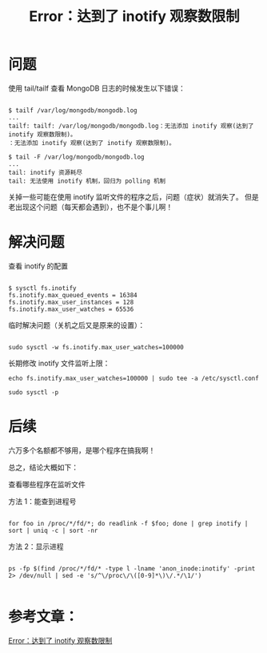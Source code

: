 #+TITLE:Error：达到了 inotify 观察数限制

* 问题 
使用 tail/tailf 查看 MongoDB 日志的时候发生以下错误：
#+BEGIN_EXAMPLE

  $ tailf /var/log/mongodb/mongodb.log
  ...
  tailf: tailf: /var/log/mongodb/mongodb.log：无法添加 inotify 观察(达到了 inotify 观察数限制)。
  ：无法添加 inotify 观察(达到了 inotify 观察数限制)。

  $ tail -F /var/log/mongodb/mongodb.log
  ...
  tail: inotify 资源耗尽
  tail: 无法使用 inotify 机制，回归为 polling 机制
#+END_EXAMPLE

关掉一些可能在使用 inotify 监听文件的程序之后，问题（症状）就消失了。
但是老出现这个问题（每天都会遇到），也不是个事儿啊！


* 解决问题
查看 inotify 的配置
#+BEGIN_EXAMPLE

  $ sysctl fs.inotify
  fs.inotify.max_queued_events = 16384
  fs.inotify.max_user_instances = 128
  fs.inotify.max_user_watches = 65536
#+END_EXAMPLE

临时解决问题（关机之后又是原来的设置）：
#+BEGIN_EXAMPLE

  sudo sysctl -w fs.inotify.max_user_watches=100000
#+END_EXAMPLE

长期修改 inotify 文件监听上限：
#+BEGIN_EXAMPLE
  echo fs.inotify.max_user_watches=100000 | sudo tee -a /etc/sysctl.conf
#+END_EXAMPLE

# 重载配置文件，使之马上生效
#+BEGIN_EXAMPLE
  sudo sysctl -p
#+END_EXAMPLE

* 后续
六万多个名额都不够用，是哪个程序在搞我啊！

总之，结论大概如下：

查看哪些程序在监听文件

方法 1：能查到进程号
#+BEGIN_EXAMPLE

  for foo in /proc/*/fd/*; do readlink -f $foo; done | grep inotify | sort | uniq -c | sort -nr
#+END_EXAMPLE

方法 2：显示进程
#+BEGIN_EXAMPLE

  ps -fp $(find /proc/*/fd/* -type l -lname 'anon_inode:inotify' -print 2> /dev/null | sed -e 's/^\/proc\/\([0-9]*\)\/.*/\1/')
 
#+END_EXAMPLE

* 参考文章：
[[http://www.markjour.com/article/cannot-add-inotify-watch.html][Error：达到了 inotify 观察数限制]]



